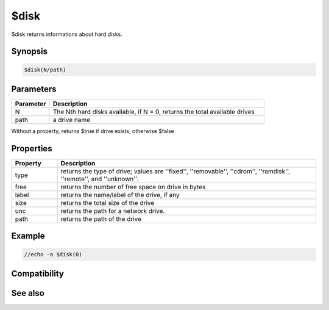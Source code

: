 $disk
=====

$disk returns informations about hard disks.

Synopsis
--------

.. code:: text

    $disk(N/path)

Parameters
----------

.. list-table::
    :widths: 15 85
    :header-rows: 1

    * - Parameter
      - Description
    * - N
      - The Nth hard disks available, if N = 0, returns the total available drives
    * - path
      - a drive name

Without a property, returns $true if drive exists, otherwise $false

Properties
----------

.. list-table::
    :widths: 15 85
    :header-rows: 1

    * - Property
      - Description
    * - type
      - returns the type of drive; values are ''fixed'', ''removable'', ''cdrom'', ''ramdisk'', ''remote'', and ''unknown''.
    * - free
      - returns the number of free space on drive in bytes
    * - label
      - returns the name/label of the drive, if any
    * - size
      - returns the total size of the drive
    * - unc
      - returns the path for a network drive.
    * - path
      - returns the path of the drive

Example
-------

.. code:: text

    //echo -a $disk(0)

Compatibility
-------------

.. compatibility:: 5.6

See also
--------

.. hlist::
    :columns: 4

